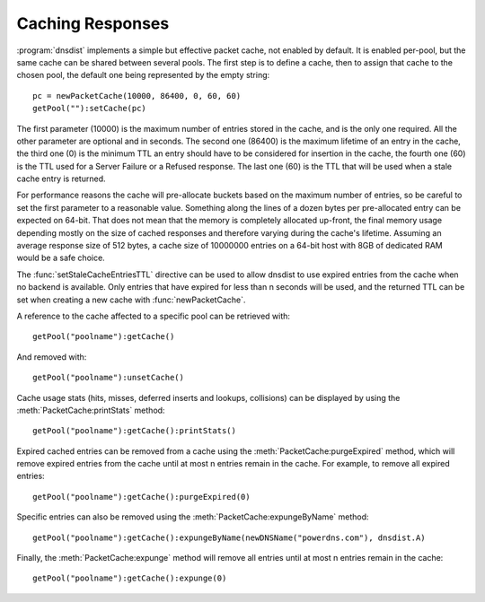 Caching Responses
=================

:program:`dnsdist` implements a simple but effective packet cache, not enabled by default.
It is enabled per-pool, but the same cache can be shared between several pools.
The first step is to define a cache, then to assign that cache to the chosen pool, the default one being represented by the empty string::

  pc = newPacketCache(10000, 86400, 0, 60, 60)
  getPool(""):setCache(pc)

The first parameter (10000) is the maximum number of entries stored in the cache, and is the only one required.
All the other parameter are optional and in seconds. 
The second one (86400) is the maximum lifetime of an entry in the cache, the third one (0) is the minimum TTL an entry should have to be considered for insertion in the cache, the fourth one (60) is the TTL used for a Server Failure or a Refused response.
The last one (60) is the TTL that will be used when a stale cache entry is returned.

For performance reasons the cache will pre-allocate buckets based on the maximum number of entries, so be careful to set the first parameter to a reasonable value.
Something along the lines of a dozen bytes per pre-allocated entry can be expected on 64-bit.
That does not mean that the memory is completely allocated up-front, the final memory usage depending mostly on the size of cached responses and therefore varying during the cache's lifetime.
Assuming an average response size of 512 bytes, a cache size of 10000000 entries on a 64-bit host with 8GB of dedicated RAM would be a safe choice.

The :func:`setStaleCacheEntriesTTL` directive can be used to allow dnsdist to use expired entries from the cache when no backend is available.
Only entries that have expired for less than n seconds will be used, and the returned TTL can be set when creating a new cache with :func:`newPacketCache`.

A reference to the cache affected to a specific pool can be retrieved with::

  getPool("poolname"):getCache()

And removed with::

  getPool("poolname"):unsetCache()

Cache usage stats (hits, misses, deferred inserts and lookups, collisions) can be displayed by using the :meth:`PacketCache:printStats` method::

  getPool("poolname"):getCache():printStats()

Expired cached entries can be removed from a cache using the :meth:`PacketCache:purgeExpired` method, which will remove expired entries from the cache until at most n entries remain in the cache.
For example, to remove all expired entries::

  getPool("poolname"):getCache():purgeExpired(0)

Specific entries can also be removed using the :meth:`PacketCache:expungeByName` method::

  getPool("poolname"):getCache():expungeByName(newDNSName("powerdns.com"), dnsdist.A)

Finally, the :meth:`PacketCache:expunge` method will remove all entries until at most n entries remain in the cache::

  getPool("poolname"):getCache():expunge(0)
